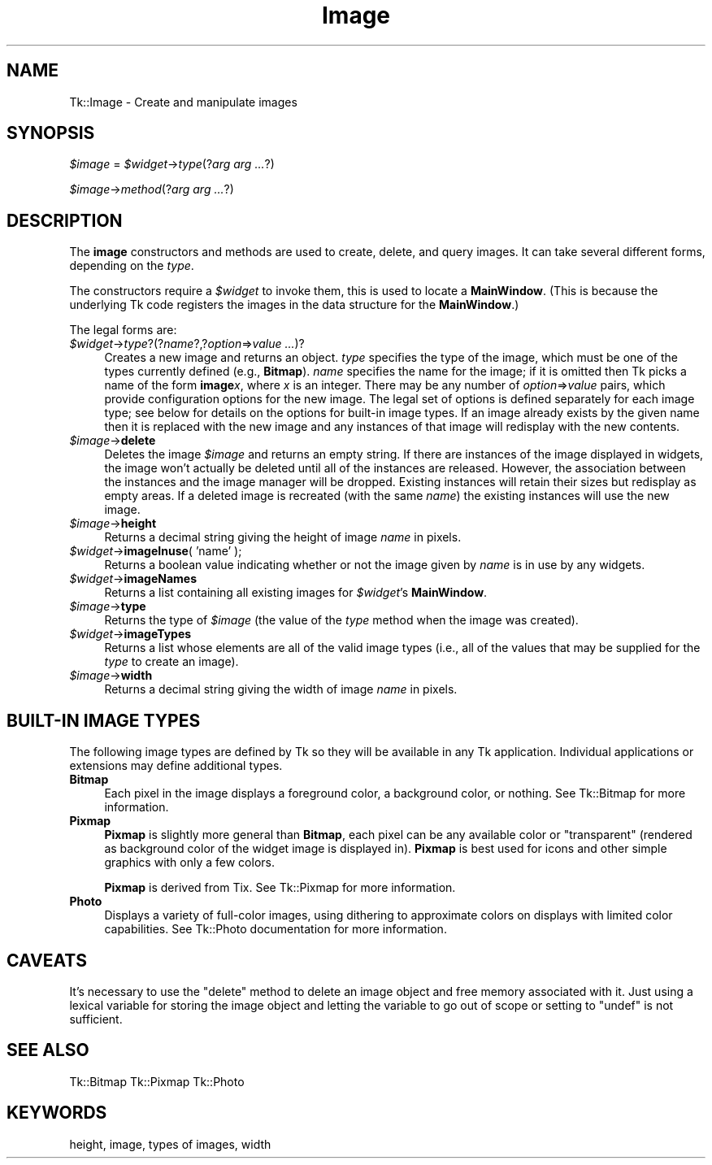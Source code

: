 .\" Automatically generated by Pod::Man v1.37, Pod::Parser v1.14
.\"
.\" Standard preamble:
.\" ========================================================================
.de Sh \" Subsection heading
.br
.if t .Sp
.ne 5
.PP
\fB\\$1\fR
.PP
..
.de Sp \" Vertical space (when we can't use .PP)
.if t .sp .5v
.if n .sp
..
.de Vb \" Begin verbatim text
.ft CW
.nf
.ne \\$1
..
.de Ve \" End verbatim text
.ft R
.fi
..
.\" Set up some character translations and predefined strings.  \*(-- will
.\" give an unbreakable dash, \*(PI will give pi, \*(L" will give a left
.\" double quote, and \*(R" will give a right double quote.  | will give a
.\" real vertical bar.  \*(C+ will give a nicer C++.  Capital omega is used to
.\" do unbreakable dashes and therefore won't be available.  \*(C` and \*(C'
.\" expand to `' in nroff, nothing in troff, for use with C<>.
.tr \(*W-|\(bv\*(Tr
.ds C+ C\v'-.1v'\h'-1p'\s-2+\h'-1p'+\s0\v'.1v'\h'-1p'
.ie n \{\
.    ds -- \(*W-
.    ds PI pi
.    if (\n(.H=4u)&(1m=24u) .ds -- \(*W\h'-12u'\(*W\h'-12u'-\" diablo 10 pitch
.    if (\n(.H=4u)&(1m=20u) .ds -- \(*W\h'-12u'\(*W\h'-8u'-\"  diablo 12 pitch
.    ds L" ""
.    ds R" ""
.    ds C` ""
.    ds C' ""
'br\}
.el\{\
.    ds -- \|\(em\|
.    ds PI \(*p
.    ds L" ``
.    ds R" ''
'br\}
.\"
.\" If the F register is turned on, we'll generate index entries on stderr for
.\" titles (.TH), headers (.SH), subsections (.Sh), items (.Ip), and index
.\" entries marked with X<> in POD.  Of course, you'll have to process the
.\" output yourself in some meaningful fashion.
.if \nF \{\
.    de IX
.    tm Index:\\$1\t\\n%\t"\\$2"
..
.    nr % 0
.    rr F
.\}
.\"
.\" For nroff, turn off justification.  Always turn off hyphenation; it makes
.\" way too many mistakes in technical documents.
.hy 0
.if n .na
.\"
.\" Accent mark definitions (@(#)ms.acc 1.5 88/02/08 SMI; from UCB 4.2).
.\" Fear.  Run.  Save yourself.  No user-serviceable parts.
.    \" fudge factors for nroff and troff
.if n \{\
.    ds #H 0
.    ds #V .8m
.    ds #F .3m
.    ds #[ \f1
.    ds #] \fP
.\}
.if t \{\
.    ds #H ((1u-(\\\\n(.fu%2u))*.13m)
.    ds #V .6m
.    ds #F 0
.    ds #[ \&
.    ds #] \&
.\}
.    \" simple accents for nroff and troff
.if n \{\
.    ds ' \&
.    ds ` \&
.    ds ^ \&
.    ds , \&
.    ds ~ ~
.    ds /
.\}
.if t \{\
.    ds ' \\k:\h'-(\\n(.wu*8/10-\*(#H)'\'\h"|\\n:u"
.    ds ` \\k:\h'-(\\n(.wu*8/10-\*(#H)'\`\h'|\\n:u'
.    ds ^ \\k:\h'-(\\n(.wu*10/11-\*(#H)'^\h'|\\n:u'
.    ds , \\k:\h'-(\\n(.wu*8/10)',\h'|\\n:u'
.    ds ~ \\k:\h'-(\\n(.wu-\*(#H-.1m)'~\h'|\\n:u'
.    ds / \\k:\h'-(\\n(.wu*8/10-\*(#H)'\z\(sl\h'|\\n:u'
.\}
.    \" troff and (daisy-wheel) nroff accents
.ds : \\k:\h'-(\\n(.wu*8/10-\*(#H+.1m+\*(#F)'\v'-\*(#V'\z.\h'.2m+\*(#F'.\h'|\\n:u'\v'\*(#V'
.ds 8 \h'\*(#H'\(*b\h'-\*(#H'
.ds o \\k:\h'-(\\n(.wu+\w'\(de'u-\*(#H)/2u'\v'-.3n'\*(#[\z\(de\v'.3n'\h'|\\n:u'\*(#]
.ds d- \h'\*(#H'\(pd\h'-\w'~'u'\v'-.25m'\f2\(hy\fP\v'.25m'\h'-\*(#H'
.ds D- D\\k:\h'-\w'D'u'\v'-.11m'\z\(hy\v'.11m'\h'|\\n:u'
.ds th \*(#[\v'.3m'\s+1I\s-1\v'-.3m'\h'-(\w'I'u*2/3)'\s-1o\s+1\*(#]
.ds Th \*(#[\s+2I\s-2\h'-\w'I'u*3/5'\v'-.3m'o\v'.3m'\*(#]
.ds ae a\h'-(\w'a'u*4/10)'e
.ds Ae A\h'-(\w'A'u*4/10)'E
.    \" corrections for vroff
.if v .ds ~ \\k:\h'-(\\n(.wu*9/10-\*(#H)'\s-2\u~\d\s+2\h'|\\n:u'
.if v .ds ^ \\k:\h'-(\\n(.wu*10/11-\*(#H)'\v'-.4m'^\v'.4m'\h'|\\n:u'
.    \" for low resolution devices (crt and lpr)
.if \n(.H>23 .if \n(.V>19 \
\{\
.    ds : e
.    ds 8 ss
.    ds o a
.    ds d- d\h'-1'\(ga
.    ds D- D\h'-1'\(hy
.    ds th \o'bp'
.    ds Th \o'LP'
.    ds ae ae
.    ds Ae AE
.\}
.rm #[ #] #H #V #F C
.\" ========================================================================
.\"
.IX Title "Image 3"
.TH Image 3 "2007-11-17" "perl v5.8.5" "User Contributed Perl Documentation"
.SH "NAME"
Tk::Image \- Create and manipulate images
.SH "SYNOPSIS"
.IX Header "SYNOPSIS"
\&\fI$image\fR = \fI$widget\fR\->\fItype\fR(?\fIarg arg ...\fR?)
.PP
\&\fI$image\fR\->\fImethod\fR(?\fIarg arg ...\fR?)
.SH "DESCRIPTION"
.IX Header "DESCRIPTION"
The \fBimage\fR constructors and methods are used to create, delete, and query images.
It can take several different forms, depending on the
\&\fItype\fR.
.PP
The constructors require a \fI$widget\fR to invoke them, this is used
to locate a \fBMainWindow\fR. (This is because the underlying Tk code
registers the images in the data structure for the \fBMainWindow\fR.)
.PP
The legal forms are:
.IP "\fI$widget\fR\->\fItype\fR?(?\fIname\fR?,?\fIoption\fR=>\fIvalue ...\fR)?" 4
.IX Item "$widget->type?(?name?,?option=>value ...)?"
Creates a new image and returns an object.
\&\fItype\fR specifies the type of the image, which must be one of
the types currently defined (e.g., \fBBitmap\fR).
\&\fIname\fR specifies the name for the image;  if it is omitted then
Tk picks a name of the form \fBimage\fR\fIx\fR, where \fIx\fR is
an integer.
There may be any number of \fIoption\fR=>\fIvalue\fR pairs,
which provide configuration options for the new image.
The legal set of options is defined separately for each image
type;  see below for details on the options for built-in image types.
If an image already exists by the given name then it is replaced
with the new image and any instances of that image will redisplay
with the new contents.
.IP "\fI$image\fR\->\fBdelete\fR" 4
.IX Item "$image->delete"
Deletes the image \fI$image\fR and returns an empty string.
If there are instances of the image displayed in widgets,
the image won't actually be deleted until all of the instances
are released.
However, the association between the instances and the image
manager will be dropped.
Existing instances will retain their sizes but redisplay as
empty areas.
If a deleted image is recreated (with the same \fIname\fR)
the existing instances will use the new image.
.IP "\fI$image\fR\->\fBheight\fR" 4
.IX Item "$image->height"
Returns a decimal string giving the height of image \fIname\fR
in pixels.
.IP "\fI$widget\fR\->\fBimageInuse\fR( 'name' );" 4
.IX Item "$widget->imageInuse( 'name' );"
Returns  a  boolean  value  indicating  whether or not the image
given by \fIname\fR is in use by any widgets.
.IP "\fI$widget\fR\->\fBimageNames\fR" 4
.IX Item "$widget->imageNames"
Returns a list containing all existing images for \fI$widget\fR's
\&\fBMainWindow\fR.
.IP "\fI$image\fR\->\fBtype\fR" 4
.IX Item "$image->type"
Returns the type of  \fI$image\fR (the value of the \fItype\fR
method when the image was created).
.IP "\fI$widget\fR\->\fBimageTypes\fR" 4
.IX Item "$widget->imageTypes"
Returns a list whose elements are all of the valid image types
(i.e., all of the values that may be supplied for the \fItype\fR
to create an image).
.IP "\fI$image\fR\->\fBwidth\fR" 4
.IX Item "$image->width"
Returns a decimal string giving the width of image \fIname\fR
in pixels.
.SH "BUILT-IN IMAGE TYPES"
.IX Header "BUILT-IN IMAGE TYPES"
The following image types are defined by Tk so they will be available
in any Tk application.
Individual applications or extensions may define additional types.
.IP "\fBBitmap\fR" 4
.IX Item "Bitmap"
Each pixel in the image displays a foreground color, a background
color, or nothing.
See Tk::Bitmap for more information.
.IP "\fBPixmap\fR" 4
.IX Item "Pixmap"
\&\fBPixmap\fR is slightly more general than \fBBitmap\fR, each pixel can
be any available color or \*(L"transparent\*(R" (rendered as background color of the
widget image is displayed in). \fBPixmap\fR is best used for icons and other
simple graphics with only a few colors.
.Sp
\&\fBPixmap\fR is derived from Tix. See Tk::Pixmap for more information.
.IP "\fBPhoto\fR" 4
.IX Item "Photo"
Displays a variety of full-color images, using dithering to
approximate colors on displays with limited color capabilities.
See Tk::Photo documentation for more information.
.SH "CAVEATS"
.IX Header "CAVEATS"
It's necessary to use the \*(L"delete\*(R" method to delete an image object
and free memory associated with it. Just using a lexical variable for
storing the image object and letting the variable to go out of scope
or setting to \f(CW\*(C`undef\*(C'\fR is not sufficient.
.SH "SEE ALSO"
.IX Header "SEE ALSO"
Tk::Bitmap
Tk::Pixmap
Tk::Photo
.SH "KEYWORDS"
.IX Header "KEYWORDS"
height, image, types of images, width
